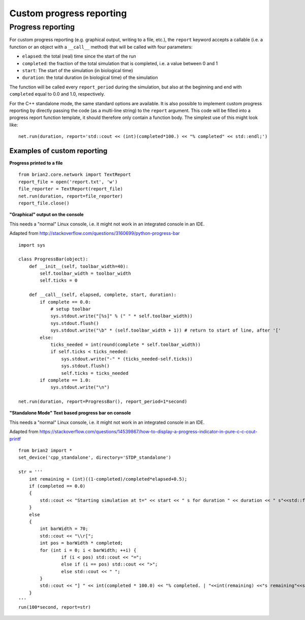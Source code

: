 Custom progress reporting
=========================

.. _custom_progress_reporting:

Progress reporting
------------------
For custom progress reporting (e.g. graphical output, writing to a file, etc.),
the ``report`` keyword accepts a callable (i.e. a function or an object with a
``__call__`` method) that will be called with four parameters:

* ``elapsed``: the total (real) time since the start of the run
* ``completed``: the fraction of the total simulation that is completed,
  i.e. a value between 0 and 1
* ``start``: The start of the simulation (in biological time)
* ``duration``: the total duration (in biological time) of the simulation

The function will be called every ``report_period`` during the simulation, but
also at the beginning and end with ``completed`` equal to 0.0 and 1.0,
respectively.

For the C++ standalone mode, the same standard options are available. It is
also possible to implement custom progress reporting by directly passing the
code (as a multi-line string) to the ``report`` argument. This code will be
filled into a progress report function template, it should therefore only
contain a function body. The simplest use of this might look like::

    net.run(duration, report='std::cout << (int)(completed*100.) << "% completed" << std::endl;')

Examples of custom reporting
~~~~~~~~~~~~~~~~~~~~~~~~~~~~
**Progress printed to a file**
::

    from brian2.core.network import TextReport
    report_file = open('report.txt', 'w')
    file_reporter = TextReport(report_file)
    net.run(duration, report=file_reporter)
    report_file.close()

**"Graphical" output on the console**

This needs a "normal" Linux console, i.e. it might not work in an integrated
console in an IDE.

Adapted from http://stackoverflow.com/questions/3160699/python-progress-bar

::

    import sys

    class ProgressBar(object):
        def __init__(self, toolbar_width=40):
            self.toolbar_width = toolbar_width
            self.ticks = 0

        def __call__(self, elapsed, complete, start, duration):
            if complete == 0.0:
                # setup toolbar
                sys.stdout.write("[%s]" % (" " * self.toolbar_width))
                sys.stdout.flush()
                sys.stdout.write("\b" * (self.toolbar_width + 1)) # return to start of line, after '['
            else:
                ticks_needed = int(round(complete * self.toolbar_width))
                if self.ticks < ticks_needed:
                    sys.stdout.write("-" * (ticks_needed-self.ticks))
                    sys.stdout.flush()
                    self.ticks = ticks_needed
            if complete == 1.0:
                sys.stdout.write("\n")

    net.run(duration, report=ProgressBar(), report_period=1*second)


**"Standalone Mode" Text based progress bar on console**

This needs a "normal" Linux console, i.e. it might not work in an integrated
console in an IDE.

Adapted from https://stackoverflow.com/questions/14539867/how-to-display-a-progress-indicator-in-pure-c-c-cout-printf

::

    from brian2 import *
    set_device('cpp_standalone', directory='STDP_standalone')

    str = '''
        int remaining = (int)((1-completed)/completed*elapsed+0.5);
        if (completed == 0.0)
        {
            std::cout << "Starting simulation at t=" << start << " s for duration " << duration << " s"<<std::flush;
        }
        else
        {
            int barWidth = 70;
            std::cout << "\\r[";
            int pos = barWidth * completed;
            for (int i = 0; i < barWidth; ++i) {
                    if (i < pos) std::cout << "=";
                    else if (i == pos) std::cout << ">";
                    else std::cout << " ";
            }
            std::cout << "] " << int(completed * 100.0) << "% completed. | "<<int(remaining) <<"s remaining"<<std::flush;
        }
    '''
    run(100*second, report=str)
